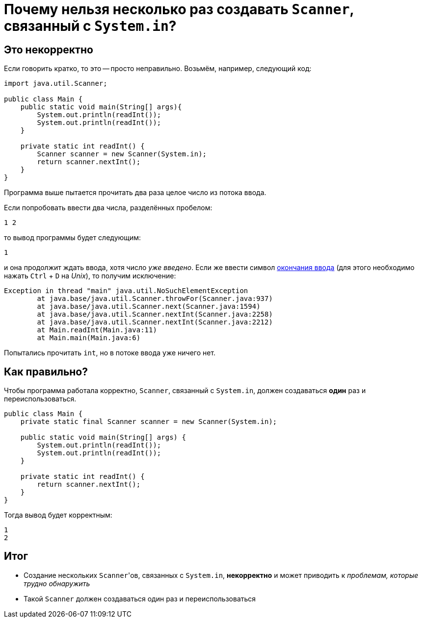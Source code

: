 = Почему нельзя несколько раз создавать `Scanner`, связанный с `System.in`?

== Это некорректно

Если говорить кратко, то это -- просто неправильно.
Возьмём, например, следующий код:

[source,java]
----
import java.util.Scanner;

public class Main {
    public static void main(String[] args){
        System.out.println(readInt());
        System.out.println(readInt());
    }

    private static int readInt() {
        Scanner scanner = new Scanner(System.in);
        return scanner.nextInt();
    }
}
----

Программа выше пытается прочитать два раза целое число из потока ввода.

Если попробовать ввести два числа, разделённых пробелом:

[source,text]
----
1 2
----

то вывод программы будет следующим:

[source,text]
----
1
----

и она продолжит ждать ввода, хотя число _уже введено_.
Если же ввести символ https://en.wikipedia.org/wiki/End-of-file[окончания ввода] (для этого необходимо нажать `Ctrl` + `D` на _Unix_), то получим исключение:

[source,text]
----
Exception in thread "main" java.util.NoSuchElementException
	at java.base/java.util.Scanner.throwFor(Scanner.java:937)
	at java.base/java.util.Scanner.next(Scanner.java:1594)
	at java.base/java.util.Scanner.nextInt(Scanner.java:2258)
	at java.base/java.util.Scanner.nextInt(Scanner.java:2212)
	at Main.readInt(Main.java:11)
	at Main.main(Main.java:6)
----

Попытались прочитать `int`, но в потоке ввода уже ничего нет.

== Как правильно?

Чтобы программа работала корректно, `Scanner`, связанный с `System.in`, должен создаваться *один* раз и переиспользоваться.

[source,java]
----
public class Main {
    private static final Scanner scanner = new Scanner(System.in);

    public static void main(String[] args) {
        System.out.println(readInt());
        System.out.println(readInt());
    }

    private static int readInt() {
        return scanner.nextInt();
    }
}
----

Тогда вывод будет корректным:

[source,text]
----
1
2
----

== Итог

* Создание нескольких ``Scanner``'ов, связанных с `System.in`, *некорректно* и может приводить к _проблемам, которые трудно обнаружить_
* Такой `Scanner` должен создаваться один раз и переиспользоваться
